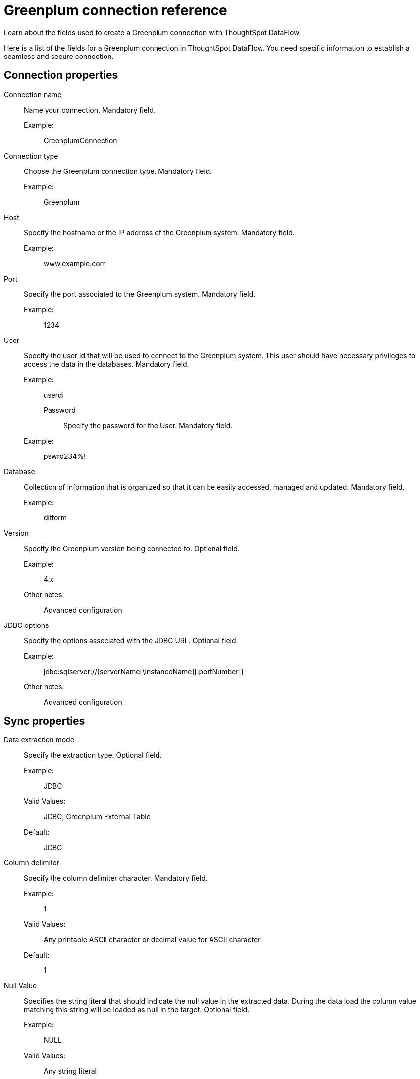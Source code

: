 = Greenplum connection reference
:last_updated: 03/22/2021
:page-aliases: /data-integrate/dataflow/dataflow-greenplum-reference.adoc
:experimental:
:linkattrs:

Learn about the fields used to create a Greenplum connection with ThoughtSpot DataFlow.

Here is a list of the fields for a Greenplum connection in ThoughtSpot DataFlow.
You need specific information to establish a seamless and secure connection.

[#connection-properties]
== Connection properties
[#dataflow-greenplum-conn-connection-name]
Connection name:: Name your connection. Mandatory field.
Example:;; GreenplumConnection
[#dataflow-greenplum-conn-connection-type]
Connection type:: Choose the Greenplum connection type. Mandatory field.
Example:;; Greenplum
[#dataflow-greenplum-conn-host]
Host:: Specify the hostname or the IP address of the Greenplum system. Mandatory field.
Example:;; www.example.com
[#dataflow-greenplum-conn-port]
Port:: Specify the port associated to the Greenplum system. Mandatory field.
Example:;; 1234
[#dataflow-greenplum-conn-user]
User:: Specify the user id that will be used to connect to the Greenplum system. This user should have necessary privileges to access the data in the databases. Mandatory field.
Example:;;  userdi
[#dataflow-greenplum-conn-password]
Password:::: Specify the password for the User. Mandatory field.
Example:;;  pswrd234%!
[#dataflow-greenplum-conn-database]
Database:: Collection of information that is organized so that it can be easily accessed, managed and updated. Mandatory field.
Example:;;  ditform
[#dataflow-greenplum-conn-version]
Version:: Specify the Greenplum version being connected to. Optional field.
Example:;; 4.x
Other notes:;; Advanced configuration
[#dataflow-greenplum-conn-jdbc-options]
JDBC options:: Specify the options associated with the JDBC URL. Optional field.
Example:;; jdbc:sqlserver://[serverName[\instanceName][:portNumber]]
Other notes:;; Advanced configuration

[#sync-properties]
== Sync properties
[#dataflow-greenplum-sync-data-extraction-mode]
Data extraction mode:: Specify the extraction type. Optional field.
Example:;; JDBC
Valid Values:;; JDBC, Greenplum External Table
Default:;; JDBC
[#dataflow-greenplum-sync-column-delimiter]
Column delimiter:: Specify the column delimiter character. Mandatory field.
Example:;; 1
Valid Values:;; Any printable ASCII character or decimal value for ASCII character
Default:;; 1
[#dataflow-greenplum-sync-null-value]
Null Value:: Specifies the string literal that should indicate the null value in the extracted data. During the data load the column value matching this string will be loaded as null in the target. Optional field.
Example:;; NULL
Valid Values:;; Any string literal
Default:;; NULL
Other notes:;; Specific only to Greenplum External Table data extraction mode
[#dataflow-greenplum-sync-escape-character]
Escape character:: Specify this if the text qualifier is mentioned.This should be the character which escapes the text qualifier character in the source data. Optional field.
Example:;; "
Valid Values:;; Any ASCII character
Default:;; "
[#dataflow-greenplum-sync-enclosing-character]
Enclosing character:: Specify if the text columns in the source data needs to be enclosed in quotes. Optional field.
Example:;; DOUBLE
Valid Values:;; SINGLE, DOUBLE
Default:;; DOUBLE
Other notes:;; This is required if the text data has newline character or delimiter character
[#dataflow-greenplum-sync-max-ignored-rows]
Max ignored rows:: Abort the transaction after encountering 'n' ignored rows. Optional field.
Default:;; 0
[#dataflow-greenplum-sync-ts-load-options]
TS load options:: Specifies the parameters passed with the `tsload` command, in addition to the commands already included by the application. The format for these parameters is:
+
`--<param_1_name> <optional_param_1_value>`
+
`--<param_2_name> <optional_param_2_value>`
Optional field.

Example:;; --max_ignored_rows 0
Valid Values:;; --user "dbuser" --password "$DIWD" --target_database "ditest" --target_schema "falcon_schema"
Default:;; --max_ignored_rows 0

Reference:;; xref:tsload-api-flags.adoc[]

'''
> **Related Information**
>
> * xref:dataflow-tips.adoc[Dataflow tips]
